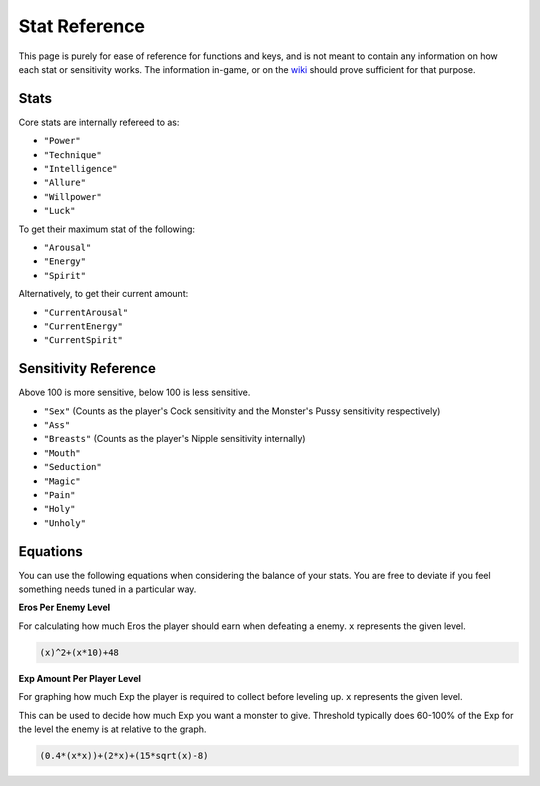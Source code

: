 .. _Stats:

**Stat Reference**
===================

This page is purely for ease of reference for functions and keys, and is not meant to contain any information on how each stat or sensitivity works.
The information in-game, or on the `wiki <https://monstergirldreams.miraheze.org/wiki/Main_Page>`_ should prove sufficient for that purpose.

**Stats**
----------

Core stats are internally refereed to as:

* ``"Power"``
* ``"Technique"``
* ``"Intelligence"``
* ``"Allure"``
* ``"Willpower"``
* ``"Luck"``

To get their maximum stat of the following:

* ``"Arousal"``
* ``"Energy"``
* ``"Spirit"``

Alternatively, to get their current amount:

* ``"CurrentArousal"``
* ``"CurrentEnergy"``
* ``"CurrentSpirit"``

.. _Sensitivity:

**Sensitivity Reference**
--------------------------

Above 100 is more sensitive, below 100 is less sensitive.

* ``"Sex"`` (Counts as the player's Cock sensitivity and the Monster's Pussy sensitivity respectively)
* ``"Ass"``
* ``"Breasts"`` (Counts as the player's Nipple sensitivity internally)
* ``"Mouth"``
* ``"Seduction"``
* ``"Magic"``
* ``"Pain"``
* ``"Holy"``
* ``"Unholy"``

**Equations**
--------------

You can use the following equations when considering the balance of your stats. You are free to deviate if you feel something needs tuned in a particular way.

**Eros Per Enemy Level**

For calculating how much Eros the player should earn when defeating a enemy. ``x`` represents the given level.

.. code-block:: python

  (x)^2+(x*10)+48

**Exp Amount Per Player Level**

For graphing how much Exp the player is required to collect before leveling up. ``x`` represents the given level.

This can be used to decide how much Exp you want a monster to give. Threshold typically does 60-100% of the Exp for the level the enemy is at relative to the graph.

.. code-block:: python

  (0.4*(x*x))+(2*x)+(15*sqrt(x)-8)
